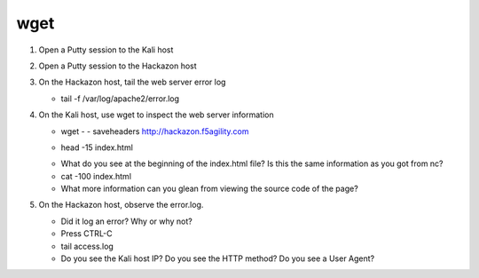 wget
~~~~~~~~~~~~~~~~~~~~~~~~~~~~~~~~~~~~~~~~~~~~~~

#. Open a Putty session to the Kali host

#. Open a Putty session to the Hackazon host

#. On the Hackazon host, tail the web server error log

   * tail -f /var/log/apache2/error.log

#. On the Kali host, use wget to inspect the web server information

   * wget - - saveheaders http://hackazon.f5agility.com

   .. image:: /_static/class3/image5.png

   * head -15 index.html

   .. image:: /_static/class3/image4.png

   * What do you see at the beginning of the index.html file? Is this the same information as you got from nc?

   * cat -100 index.html

   * What more information can you glean from viewing the source code of the page?

#. On the Hackazon host, observe the error.log.

   * Did it log an error? Why or why not?

   * Press CTRL-C

   * tail access.log

   * Do you see the Kali host IP? Do you see the HTTP method? Do you see a User Agent?
